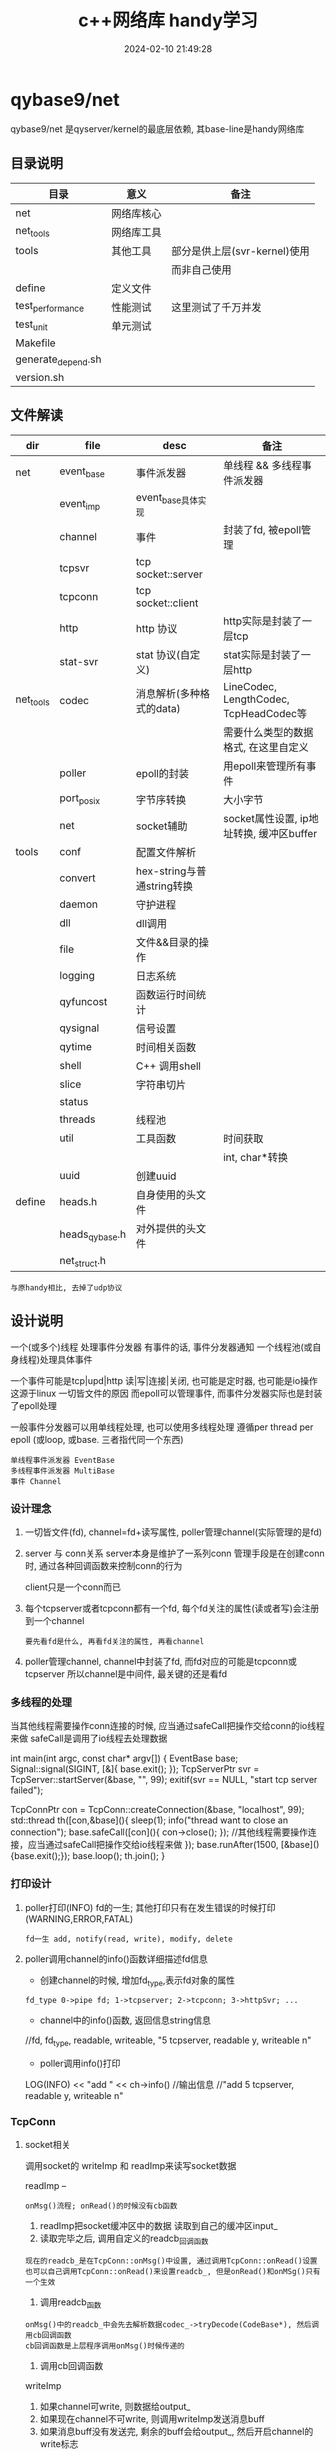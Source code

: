 #+title: c++网络库 handy学习
#+date: 2024-02-10 21:49:28
#+hugo_section: docs
#+hugo_bundle: draft/handy
#+export_file_name: index
#+hugo_weight: 100
#+hugo_draft: true
#+hugo_auto_set_lastmod: t
#+hugo_custom_front_matter: :bookCollapseSection false

* qybase9/net
  qybase9/net 是qyserver/kernel的最底层依赖,
  其base-line是handy网络库
** 目录说明
   | 目录               | 意义       | 备注                         |
   |--------------------+------------+------------------------------|
   | net                | 网络库核心 |                              |
   |--------------------+------------+------------------------------|
   | net_tools          | 网络库工具 |                              |
   |--------------------+------------+------------------------------|
   | tools              | 其他工具   | 部分是供上层(svr-kernel)使用 |
   |                    |            | 而非自己使用                 |
   |--------------------+------------+------------------------------|
   | define             | 定义文件   |                              |
   |--------------------+------------+------------------------------|
   | test_performance   | 性能测试   | 这里测试了千万并发           |
   |--------------------+------------+------------------------------|
   | test_unit          | 单元测试   |                              |
   |--------------------+------------+------------------------------|
   | Makefile           |            |                              |
   |--------------------+------------+------------------------------|
   | generate_depend.sh |            |                              |
   |--------------------+------------+------------------------------|
   | version.sh         |            |                              |
   |--------------------+------------+------------------------------|

** 文件解读
    | dir       | file           | desc                       | 备注                                     |
    |-----------+----------------+----------------------------+------------------------------------------|
    | net       | event_base     | 事件派发器                 | 单线程 && 多线程事件派发器               |
    |-----------+----------------+----------------------------+------------------------------------------|
    |           | event_imp      | event_base具体实现         |                                          |
    |-----------+----------------+----------------------------+------------------------------------------|
    |           | channel        | 事件                       | 封装了fd, 被epoll管理                    |
    |-----------+----------------+----------------------------+------------------------------------------|
    |           | tcpsvr         | tcp socket::server         |                                          |
    |-----------+----------------+----------------------------+------------------------------------------|
    |           | tcpconn        | tcp socket::client         |                                          |
    |-----------+----------------+----------------------------+------------------------------------------|
    |           | http           | http 协议                  | http实际是封装了一层tcp                  |
    |-----------+----------------+----------------------------+------------------------------------------|
    |           | stat-svr       | stat 协议(自定义)          | stat实际是封装了一层http                 |
    |-----------+----------------+----------------------------+------------------------------------------|
    |-----------+----------------+----------------------------+------------------------------------------|
    | net_tools | codec          | 消息解析(多种格式的data)   | LineCodec, LengthCodec, TcpHeadCodec等   |
    |           |                |                            | 需要什么类型的数据格式, 在这里自定义     |
    |-----------+----------------+----------------------------+------------------------------------------|
    |           | poller         | epoll的封装                | 用epoll来管理所有事件                    |
    |-----------+----------------+----------------------------+------------------------------------------|
    |           | port_posix     | 字节序转换                 | 大小字节                                 |
    |-----------+----------------+----------------------------+------------------------------------------|
    |           | net            | socket辅助                 | socket属性设置, ip地址转换, 缓冲区buffer |
    |-----------+----------------+----------------------------+------------------------------------------|
    |-----------+----------------+----------------------------+------------------------------------------|
    | tools     | conf           | 配置文件解析               |                                          |
    |-----------+----------------+----------------------------+------------------------------------------|
    |           | convert        | hex-string与普通string转换 |                                          |
    |-----------+----------------+----------------------------+------------------------------------------|
    |           | daemon         | 守护进程                   |                                          |
    |-----------+----------------+----------------------------+------------------------------------------|
    |           | dll            | dll调用                    |                                          |
    |-----------+----------------+----------------------------+------------------------------------------|
    |           | file           | 文件&&目录的操作           |                                          |
    |-----------+----------------+----------------------------+------------------------------------------|
    |           | logging        | 日志系统                   |                                          |
    |-----------+----------------+----------------------------+------------------------------------------|
    |           | qyfuncost      | 函数运行时间统计           |                                          |
    |-----------+----------------+----------------------------+------------------------------------------|
    |           | qysignal       | 信号设置                   |                                          |
    |-----------+----------------+----------------------------+------------------------------------------|
    |           | qytime         | 时间相关函数               |                                          |
    |-----------+----------------+----------------------------+------------------------------------------|
    |           | shell          | C++ 调用shell              |                                          |
    |-----------+----------------+----------------------------+------------------------------------------|
    |           | slice          | 字符串切片                 |                                          |
    |-----------+----------------+----------------------------+------------------------------------------|
    |           | status         |                            |                                          |
    |-----------+----------------+----------------------------+------------------------------------------|
    |           | threads        | 线程池                     |                                          |
    |-----------+----------------+----------------------------+------------------------------------------|
    |           | util           | 工具函数                   | 时间获取                                 |
    |           |                |                            | int, char*转换                           |
    |-----------+----------------+----------------------------+------------------------------------------|
    |           | uuid           | 创建uuid                   |                                          |
    |-----------+----------------+----------------------------+------------------------------------------|
    |-----------+----------------+----------------------------+------------------------------------------|
    | define    | heads.h        | 自身使用的头文件           |                                          |
    |-----------+----------------+----------------------------+------------------------------------------|
    |           | heads_qybase.h | 对外提供的头文件           |                                          |
    |-----------+----------------+----------------------------+------------------------------------------|
    |           | net_struct.h   |                            |                                          |
    |-----------+----------------+----------------------------+------------------------------------------|

    : 与原handy相比, 去掉了udp协议

** 设计说明
   一个(或多个)线程 处理事件分发器
   有事件的话, 事件分发器通知 一个线程池(或自身线程)处理具体事件

   一个事件可能是tcp|upd|http 读|写|连接|关闭, 也可能是定时器, 也可能是io操作
   这源于linux 一切皆文件的原因
   而epoll可以管理事件, 而事件分发器实际也是封装了epoll处理

   一般事件分发器可以用单线程处理, 也可以使用多线程处理
   遵循per thread per epoll (或loop, 或base. 三者指代同一个东西)

   : 单线程事件派发器 EventBase
   : 多线程事件派发器 MultiBase
   : 事件 Channel

*** 设计理念
    1. 一切皆文件(fd), channel=fd+读写属性, poller管理channel(实际管理的是fd)
    2. server 与 conn关系
       server本身是维护了一系列conn
       管理手段是在创建conn时, 通过各种回调函数来控制conn的行为

       client只是一个conn而已
    3. 每个tcpserver或者tcpconn都有一个fd, 每个fd关注的属性(读或者写)会注册到一个channel
       : 要先看fd是什么, 再看fd关注的属性, 再看channel
    4. poller管理channel, channel中封装了fd, 而fd对应的可能是tcpconn或tcpserver
       所以channel是中间件, 最关键的还是看fd

*** 多线程的处理
    当其他线程需要操作conn连接的时候, 应当通过safeCall把操作交给conn的io线程来做
    safeCall是调用了io线程去处理数据
    #+BEGIN_EXAMPLE c++
      int main(int argc, const char* argv[]) {
          EventBase base;
          Signal::signal(SIGINT, [&]{ base.exit(); });
          TcpServerPtr svr = TcpServer::startServer(&base, "", 99);
          exitif(svr == NULL, "start tcp server failed");

          TcpConnPtr con = TcpConn::createConnection(&base, "localhost", 99);
          std::thread th([con,&base](){
              sleep(1);
              info("thread want to close an connection");
              base.safeCall([con](){ con->close(); }); //其他线程需要操作连接，应当通过safeCall把操作交给io线程来做
          });
          base.runAfter(1500, [&base](){base.exit();});
          base.loop();
          th.join();
      }
    #+END_EXAMPLE

*** 打印设计
    1. poller打印(INFO) fd的一生; 其他打印只有在发生错误的时候打印(WARNING,ERROR,FATAL)
       : fd一生 add, notify(read, write), modify, delete
    2. poller调用channel的info()函数详细描述fd信息
       - 创建channel的时候, 增加fd_type,表示fd对象的属性
       : fd_type 0->pipe fd; 1->tcpserver; 2->tcpconn; 3->httpSvr; ...
       - channel中的info()函数, 返回信息string信息
       #+BEGIN_EXAMPLE c++ fd信息
       //fd, fd_type, readable, writeable,
       "5 tcpserver, readable y, writeable n"
       #+END_EXAMPLE
       - poller调用info()打印
       #+BEGIN_EXAMPLE c++ poller打印
       LOG(INFO) << "add " << ch->info()
       //输出信息
       //"add 5 tcpserver, readable y, writeable n"
       #+END_EXAMPLE

*** TcpConn
**** socket相关
     调用socket的 writeImp 和 readImp来读写socket数据

     readImp --
     : onMsg()流程; onRead()的时候没有cb函数
     1. readImp把socket缓冲区中的数据 读取到自己的缓冲区input_
     2. 读取完毕之后, 调用自定义的readcb_回调函数
     : 现在的readcb_是在TcpConn::onMsg()中设置, 通过调用TcpConn::onRead()设置
     : 也可以自己调用TcpConn::onRead()来设置readcb_, 但是onRead()和onMSg()只有一个生效
     3. 调用readcb_函数
     : onMsg()中的readcb_中会先去解析数据codec_->tryDecode(CodeBase*), 然后调用cb回调函数
     : cb回调函数是上层程序调用onMsg()时候传递的
     4. 调用cb回调函数


     writeImp
     1. 如果channel可write, 则数据给output_
     2. 如果现在channel不可write, 则调用writeImp发送消息buff
     3. 如果消息buff没有发送完, 剩余的buff会给output_, 然后开启channel的write标志

**** 主要函数
     getInput()   获取输入缓冲区
     getOutput()  获取输出缓冲区


     TcpConn 回调接口
     - onRead      数据到达时回调
     - onWritable  缓冲区可写时回调
     - onState     tcp状态改变时回调
     - addIdleCB   tcp空闲时回调
     - onMsg       消息回调, 与onRead冲突

     TcpServer回调接口
     - onConnCreate 有client连接时, 创建一个TcpConn
     - onConnState  tcp状态改变回调
     - onConnRead   数据到达时回调
     - onConnMsg    消息回调, 与onConnRead冲突
**** onMsg()函数解析
     TcpConn读取socket缓冲区完成之后 通知上层的办法:
     readImp读取完成之后, 会调用回调函数readcb_

     readcb_可以通过onRead()来设置回调

     所以:
     1. 可以自己调用TcpConn::onRead()来设置其回调
     2. 可以调用onMsg()来设置cb_回调
     - onMsg()中通过调用onRead()定义了readcb_
     - onMsg()中定义的回调函数readcb_又调用了回调cb_
       而cb_可以通过调用onMsg()来设置
       这样就可以形成 readimp->readcb_->cb_

*** HttpConn
    HttpConn实际是封装了TcpConn

    HttpConnPtr回调接口
    - onHttpMsg

    HttpServer回调接口
    - onGet      -- 设置method "GET" 中的uri的回调
    - onRequest  -- 有client消息到达时调用
    - onDefault  -- 当找不到onRequest的时候调用
*** State
    状态服务器, 封装了HttpConn

*** 记录
    1. EventsImp中使用pipe()创建了管道
    2. PollerEpoll中封装了一个fd, poller自身的fd
    3. TcpConn的可写标志情形
       - 自己的缓冲区_output中有数据的时候. 设置为可写

*** socket数据格式
    这里是qygame/kernel中使用的socket数据格式.
    qybase/net本身不对数据格式做出限制. 需要什么格式, 在codec中定义即可
    #+BEGIN_EXAMPLE
      +-------+	-------------------------------+ ---------------+
      | short |	---> check code	   校验字段    |  TCP_Info      |   TCP_Head
      | uint  |	---> data  size	   数据大小    |                |
      +-------+	-------------------------------+                |
      +-------+	-------------------------------+                |
      | short |	---> main cmd      主命令      | TCP_Command    |
      | short |	---> sub  cmd      子命令      |                |
      | int64 |	---> user          玩家标识    |                |
      | int64 |	---> msgid         消息标识    |                |
      +-------+	-------------------------------+ ---------------+
      +-------+	------------------------------------------------>  具体数据, 大小为data size
      |       |
      |       |
      |       |
      +-------+
    #+END_EXAMPLE

** 千万并发测试
*** 分析 硬性条件
    需要达到千万连接
    1. 首先, fd要满足
       - 操作系统 总fd需要达到千万
       - 其次用户单进程fd的数量也要放大
         : 假设用户fd数量设置为1m, 那么就至少需要10个进程才能满足10m

    2. fd满足之后, ip+端口也需要满足
       一个tcp下的fd 可以认为是 source_ip:source_port + target_ip:tartget_port
       如果是cli与svr都是在单个机器上, 那么就需要配置port满足 source_port*target_port = 10m
       假设给svr200个port, 那么cli需要的port数量为:
       10 000 000 / 200 =50 000 = 50K
       系统端口为unsigned short 最大值为65535, 其中0-1024为系统使用, 所以剩余的port为64K, 满足要求

    3. fd与port都满足之后, 考虑内存mem, cpu, 带宽等硬件信息
       : 一条tcp消耗内存约为3K, 10m连接内存需求为30G
       : 通过设置tcp的read和write缓冲区来满足内存的使用情况

    4. 环境配置好了之后, 再设计代码
       - svr开启了10个进程, 共同监听cli的连接, 是因为svr内部已经做好了处理
         : nginx用的是锁. 而tcpsvr使用了更高级的内核XX...TODO 待学习

       - cli因为千万连接同时进行, 会导致大部分连接fd创建失败, 所以进行了分时连接,每100ms 2000个


    重点说明!!!
    这里千万测试 其实只是通道fd的创建,没有携带业务. 根据业务复杂程度, 会对fd的上限有影响.
    类比我与100个产品经理产生了业务关联, 但不代表我可以同时满足100个产品经理的需求..可能只能满足1个...
    所以最大连接数是与具体的业务关联的

*** 分析 并发条件
    直接影响
    1. 物理机     -- cpu
    2. 物理机     -- 内存
    3. 物理机     -- 带宽

*** svr 设计
    1. 开启了10个子进程
    2. 主进程开启一个tcpsvr, 用来获取子进程tcpsvrs的情形
    3. 每个子进程开启200个tcpsvr, 监听端口[100, 300)
    4. 每个子进程开启一个tcpconn, 向主进程的tcpsvr传递自身tcpsvrs的情形
       : 子进程延迟了100*1000 微妙 = 100毫秒, 方便主进程开启tcpsvr

*** cli 设计
    cli 需要完成50K * 200 = 10m
    1. 如果开启10个进程, 那么每个进程需要处理10m/10 = 1m

    2. 再来分析cli创建tcpconn的时间
       我们以100ms为粒度进行创建, 假设每100ms创建2000个, 那么总时间就是
       1m/2k = 1 000 000 / 2 000 = 500
       也就是说需要500个100ms 即50s可以全部创建完成


    cli 实际设计
    1. 开启了10个子进程
    2. 主进程开启一个tcpsvr, 用来获取子进程tcpsvrs的情形
    3. 每个子进程开启一个tcpconn, 向主进程的tcpsvr传递自身tcpsvrs的形情
    4. 每个子进程根据创建总数和创建时间, 获得x时间创建x个连接, 并去连接svr

*** 分析 socket_fd
    : ss -s 查看socket fd统计信息

    1. svr 内耗的socket_fd数量
       master    1tcpsvr
       : report tcpsvr
       sub *10   200 tcpsvr + 1tcpcon
       : 1tcpcon为 report tcpconn

       master  消耗的总数为 sub个数 10 + 1
       单个sub 消耗的总数为 200 + 1 = 201
       总数: 201*10 + 11 = 2021
    2. cli 内耗的socket_fd数量
       master    1tcpsvr
       sub *10   500tcpconn + 1tcpconn

       master  消耗的总数为 1 + 10
       单个sub 消耗的总数为 1万 + 1
       : cli总连接数为10万的情形

       总数: 10万 + 10 + 11 = 10万 + 21 = 100021
    3. cli连接在svr产生的socket_fd
       10 万
    4. socket_fd总数
       cli: 10万 + 21
       svr: 10万 + 2021

    测试
    初始tcp =1
    开完svr后 变为2022      -- 与svr预期一样
    开完cli后 变为202043    -- 与cli预期一样

*** 分析 内存
**** 内存受什么影响:
     直接影响
     1. 缓冲区           -- 影响cache/buff
        : read && write
     2. 进程本身数据     -- 影响used


     间接影响
     1. 协议类型         -- 影响缓冲区
     2. 业务包           -- 影响缓冲区 && 进程本身数据内存
     3. 并发数量         -- 影响缓冲区

**** 内存分析工具
     1. top    --  cpu,mem,progress总览
     2. free   --  mem总览
        : free -h 一目了然
     3. pmap pid
        #+BEGIN_EXAMPLE sh 查看进程内存情况
        # 查看进程内存, 并降序显示
        pmap <gid> | sort -n -k 2 -r
        #+END_EXAMPLE
*** 分析 cpu
**** cpu分析工具
     1. top    -- 推荐
*** 分析 网络
    : ss
*** 10万, 100万, 10m 对比测试
    #+BEGIN_EXAMPLE sh 物理机配置
    cpu:   Intel(R) Xeon(R) CPU E5-2430 0 @ 2.20GHz
           2cpu * 6核 * 2超线程
    mem:   62Gi
    带宽:  同一机器测试, 无视带宽
    #+END_EXAMPLE

    #+BEGIN_EXAMPLE sh 开始之前的状态
    # cpu.id 99.3; mem.avail 53583.8; load average 0.49 0.46 0.44
    top - 17:32:01 up 43 days,  2:16,  0 users,  load average: 0.49, 0.46, 0.44
    Tasks:   5 total,   1 running,   4 sleeping,   0 stopped,   0 zombie
    %Cpu(s):  0.5 us,  0.2 sy,  0.0 ni, 99.3 id,  0.0 wa,  0.0 hi,  0.0 si,  0.0 st
    MiB Mem :  64348.3 total,  40271.2 free,  10404.8 used,  13672.4 buff/cache
    MiB Swap:   8192.0 total,   8192.0 free,      0.0 used.  53583.8 avail Mem

    PID USER      PR  NI    VIRT    RES    SHR S  %CPU  %MEM     TIME+ COMMAND
      1 root      20   0    2384    764    696 S   0.0   0.0   0:00.02 sh
      7 root      20   0    3996   3340   2808 S   0.0   0.0   0:00.01 bash
     14 root      20   0    3996   3168   2852 S   0.0   0.0   0:00.01 bash
     21 root      20   0    3996   3320   2788 S   0.0   0.0   0:00.01 bash
     32 root      20   0    8060   3272   2776 R   0.0   0.0   0:00.01 top
    #+END_EXAMPLE

    #+BEGIN_EXAMPLE sh 只开启svr
    # 总结
    # cpu基本无变化, tcpsvr处于sleep状态;
    # 内存减少28KB,  tcpsvr还处在sleep状态
    # log日志速度非常夸张, 7分钟的时候已经8G+
    #
    # cpu.id 99.3; mem.avail 53555.4; load average 0.65,0.54,0.47
    top - 17:36:04 up 43 days,  2:20,  0 users,  load average: 0.65, 0.54, 0.47
    Tasks:  16 total,   1 running,  15 sleeping,   0 stopped,   0 zombie
    %Cpu(s):  0.3 us,  0.3 sy,  0.0 ni, 99.4 id,  0.0 wa,  0.0 hi,  0.0 si,  0.0 st
    MiB Mem :  64348.3 total,  40242.1 free,  10426.0 used,  13680.2 buff/cache
    MiB Swap:   8192.0 total,   8192.0 free,      0.0 used.  53555.1 avail Mem

    PID USER      PR  NI    VIRT    RES    SHR S  %CPU  %MEM     TIME+ COMMAND
     35 root      20   0   12928   6728   6252 S   1.3   0.0   0:01.27 svr
     40 root      20   0   12928   4172   3608 S   0.7   0.0   0:00.20 svr
     36 root      20   0   12928   4256   3692 S   0.3   0.0   0:00.22 svr
     37 root      20   0   12928   4256   3692 S   0.3   0.0   0:00.19 svr
     38 root      20   0   12928   2652   2168 S   0.3   0.0   0:00.19 svr
     41 root      20   0   12928   4028   3468 S   0.3   0.0   0:00.19 svr
     42 root      20   0   12928   2652   2168 S   0.3   0.0   0:00.20 svr
      1 root      20   0    2384    764    696 S   0.0   0.0   0:00.02 sh
      7 root      20   0    3996   3340   2808 S   0.0   0.0   0:00.01 bash
     14 root      20   0    3996   3392   2852 S   0.0   0.0   0:00.02 bash
     21 root      20   0    3996   3320   2788 S   0.0   0.0   0:00.01 bash
     39 root      20   0   12928   4176   3612 S   0.0   0.0   0:00.19 svr
     43 root      20   0   12928   3968   3412 S   0.0   0.0   0:00.19 svr
     44 root      20   0   12928   2652   2168 S   0.0   0.0   0:00.19 svr
     45 root      20   0   12928   2652   2168 S   0.0   0.0   0:00.18 svr
     47 root      20   0    8060   3264   2772 R   0.0   0.0   0:00.04 top
    #+END_EXAMPLE

    #+BEGIN_EXAMPLE sh [./cli localhost 1m 5000 60] ==> 1m只成功524288/2 - 10 - 10 = 262124
    # 总结
    # cpu减少了30.9%
    # 内存减少了6.3m
    #
    # cpu.id 68.4;  mem.avail 47107.6;  load average 6.16, 4.71, 2.45
    top - 18:11:52 up 43 days,  2:55,  0 users,  load average: 6.16, 4.71, 2.45
    Tasks:  29 total,   7 running,  22 sleeping,   0 stopped,   0 zombie
    %Cpu(s): 15.8 us, 12.5 sy,  0.0 ni, 68.4 id,  0.0 wa,  0.0 hi,  3.4 si,  0.0 st
    MiB Mem :  64348.3 total,  29513.6 free,  16936.0 used,  17898.7 buff/cache
    MiB Swap:   8192.0 total,   8192.0 free,      0.0 used.  47107.6 avail Mem

    PID USER      PR  NI    VIRT    RES    SHR S  %CPU  %MEM     TIME+ COMMAND
     52 root      20   0  185092 160752   3880 R  64.0   0.2   3:32.07 cli
     56 root      20   0  185092 160288   3844 R  60.7   0.2   3:30.05 cli
     59 root      20   0  185092 160600   3884 R  59.8   0.2   3:31.48 cli
     54 root      20   0  185092 160168   3884 S  57.9   0.2   3:30.53 cli
     55 root      20   0  185092 160576   3848 R  57.5   0.2   3:32.98 cli
     60 root      20   0  185092 160376   3884 S  56.1   0.2   3:09.15 cli
     51 root      20   0  185092 160664   3880 R  54.2   0.2   3:11.86 cli
     53 root      20   0  185092 160564   3884 R  52.8   0.2   3:31.44 cli
     58 root      20   0  185092 160180   3884 S  52.8   0.2   3:28.83 cli
     57 root      20   0  185092 160508   3884 S  52.3   0.2   3:09.76 cli
     50 root      20   0   12936   7088   6588 S   1.4   0.0   0:04.81 cli
     35 root      20   0   12928   7072   6580 S   0.9   0.0   0:24.70 svr
     36 root      20   0   35632  26956   3756 S   0.5   0.0   0:23.80 svr
     41 root      20   0   35368  26632   3608 S   0.5   0.0   0:22.88 svr
     44 root      20   0   35368  26792   3764 S   0.5   0.0   0:22.98 svr
      1 root      20   0    2384    764    696 S   0.0   0.0   0:00.02 sh
      7 root      20   0    3996   3340   2808 S   0.0   0.0   0:00.01 bash
     14 root      20   0    3996   3392   2852 S   0.0   0.0   0:00.02 bash
     21 root      20   0    3996   3332   2788 S   0.0   0.0   0:00.02 bash
     37 root      20   0   35500  26940   3756 S   0.0   0.0   0:23.05 svr
     38 root      20   0   35368  26716   3764 S   0.0   0.0   0:24.06 svr
     39 root      20   0   35368  26752   3736 S   0.0   0.0   0:24.01 svr
     40 root      20   0   35368  26748   3740 S   0.0   0.0   0:23.14 svr
     42 root      20   0   35500  26868   3764 S   0.0   0.0   0:24.12 svr
     43 root      20   0   35500  26776   3648 S   0.0   0.0   0:23.36 svr
     45 root      20   0   35632  27004   3764 S   0.0   0.0   0:22.89 svr
     47 root      20   0    8060   3264   2772 S   0.0   0.0   0:01.34 top
     61 root      20   0    3996   3324   2800 S   0.0   0.0   0:00.02 bash
    458 root      20   0    8060   3276   2780 R   0.0   0.0   0:00.07 top

    #+END_EXAMPLE
*** F&Q
    1. 问: tcp连接数量上不去
       答: 根据下面顺序进行排查
       #+BEGIN_EXAMPLE org 硬性条件
       1) 查看fd
          - 系统总fd
          - 单进程最大fd
       2) ip + port; 看tcp中的四元项的最大组合是否满足
       3) 查看mem, cpu, 带宽硬件信息
       #+END_EXAMPLE

       #+BEGIN_EXAMPLE org cli端信息
       1) connect的时候是否有错误信息, 最常见的(ip+port)不够用了
      99 Cannot assign requested address
      解决方案
      - env设置TIME_WAIT状态的快速回收
      - 代码中port复用 SO_REUSEPORT
       2) 如果connect的时候没有报错, 查看系统tcp状态 ss -a
          记得加-a, 否则查看的只是established状态的tcp. 我们需要找SYN-SENT
      SYN-SENT表示一直在等待发送
       #+END_EXAMPLE

       #+BEGIN_EXAMPLE org svr端信息
       1) 查看tcp半连接队列, 也称SYN队列
          服务端收到客户端发起的SYN请求后，内核会把该连接存储到半连接队列，并向客户端响应 SYN+ACK
      接着客户端会返回 ACK，
      服务端收到第三次握手的 ACK 后，内核会把连接从半连接队列移除，
      然后创建新的完全的连接，并将其添加到 accept 队列，
      等待进程调用 accept 函数时把连接取出来

      # 观察socket overflow 和 socket droped。
      # 如果应用处理全连接队列(accept queue)过慢则会导致socket overflow，影响半连接队列(syn queue)溢出而导致socket dropped

      # 查看半连接溢出情况
      netstat -s | grep -i listen
      # 645870725 times the listen queue of a socket overflowed # 全连接队列
      # 645990109 SYNs to LISTEN sockets ignored                # 半连接队列

      # 解决方案
      - 增加tcp半连接队列大小
        net.ipv4.tcp_max_syn_backlog   # syn queue上限
        # 同时需要增加全队列的大小, 半连接队列丢弃drop流程依赖全连接
      - 启动cook
        net.ipv4.tcp_syncookies=1:表示开启SYN Cookies。当出现SYN等待队列溢出的时候，启用cookies来处理少量的SYN×××。

       2) 查看tcp全连接队列, 也称accepet队列
      # -l 查看listen状态的tcpsvr
      # Recv-Q 当前SYN队列中的排队数
      # Send-Q 全队列最大值
      ss -l sport 100

      # 查看全连接溢出情况
      netstat -s | grep -i listen
      # 645870725 times the listen queue of a socket overflowed # 全连接队列
      # 645990109 SYNs to LISTEN sockets ignored                # 半连接队列

      # 解决方案:
      - 增加tcp全连接队列大小
        tcp全连接队列取决于min(somaxconn, backlog), 即ss -l 中的Send-Q
        somaxconn -- /proc/sys/net/core/somaxconn, 默认值为128
        backlog是代码tcpsvr listen(int fd, int backlog)中设置的, 这里写了20
        所以增大这2个值的最小者可以增加tcp全连接队列
      - 修改队列上限之后的 处理
        /proc/sys/net/ipv4/tcp_abort_on_overflow
        0:表示如果三次握手第三步的时候全连接队列满了那么server扔掉client发过来的ack(在server端则会认为连接没有建立起来)
        1:表示如果三次握手第三步的时候全连接队列满了，server端就会发送一个reset包给client端，表示废弃这个握手过程和这个链接。(在server端也会认为连接没有建立起来)

       3) 查看tcp状态 ss -a
          重点关注SYN-RECV
      SYN-RECV表示有大量未完成的握手请求, 可能是遭遇了SYN-RECV攻击(ddos攻击)
       #+END_EXAMPLE

** 单元测试
*** 测试 -- protobuf
    官方:
    1. 自定义了codec -- ProtoMsgCodec
       数据格式为4bytes空 + 4bytes类型名大小 + 类型名 + 序列化之后的数据
    2. 使用buffer来管理data内存

    自己的:
    1. 序列化之后放到了TCPHead的头处理, 没有处理名字

*** 测试 -- chat.cc
    官方:
    测试聊天功能

*** 测试 -- codec-cli.cc && code-svr.cc
    官方:
    1. 测试 LengthCodec

    疑问:
    1. 没有标明使用哪种codec的时候, 默认是LengthCodec?? TODONOW


*** 测试 -- daemon.cc && daemon.conf
    官方:
    1. 测试daemon功能
    2. 测试conf功能

*** 测试 -- echo.cc
    官方:
    1. ping-pong的svr实现
*** 测试 -- hsha.cc
    官方:
    1. 测试半同步半异步服务器
*** 测试 -- http-hello.cc
    官方:
    1. 测试httpServer
*** 测试 -- idle-close.cc
    官方:
    1. 测试tcpConn空闲时回调功能
*** 测试 -- reconnect.cc
    官方:
    1. 测试tcpConn重连功能
*** 测试 -- safe-close.cc
    官方:
    1. 测试多线程情形中, 关闭conn
*** 测试 -- stat.cc
    官方:
    1. 状态服务器
*** 测试 -- timer.cc
    官方:
    定时器测试
*** 测试 -- udp-cli.cc && udp-svr.cc
*** 测试 -- udp-hsha.cc
*** 测试 -- write-on-empty.cc


*** 测试 -- raw-examples/epoll.cc
    官方:
    测试epoll
*** 测试 -- raw-examples/epoll-et.cc
    官方:
    测试epoll的 ET模式
*** 测试 -- raw-examples/kqueue.cc
    测试?? TODONOW


*** 测试 -- 10m

*** 测试 -- test
    ut.cc                 --  main函数
    test_harness          --  测试管理类
    - 提供比较函数的宏接口
      比较函数会构造Tester对象, 在该析构的时候, 如果比较未通过, 则会直接调用exit(1)退出程序
    - 提供测试类宏定义, 实现测试注册和运行函数
*** 测试 -- test/conf.ut.cc
    官方:
    1. 测试conf 读取init文件 功能
*** 测试 -- test/handy.ut.cc
    官方:
    1. 测试Ip4Addr函数
    2. 测试EventBase
    3. 测试定时器
    4. 测试TcpServer 在多线程中的表现
    5. 测试TcpServer
*** 测试 -- test/tcpcli.ut.cc
    官方
    1. 测试tcp的连接状态
*** 测试 -- test/threads.ut.cc
    官方:
    1. 测试线程池
    2. 测试多线程中SafeQueue队列
*** 测试 -- test/util.ut.cc
    官方:
    1. 测试util::format
    2. 测试ExitCaller

